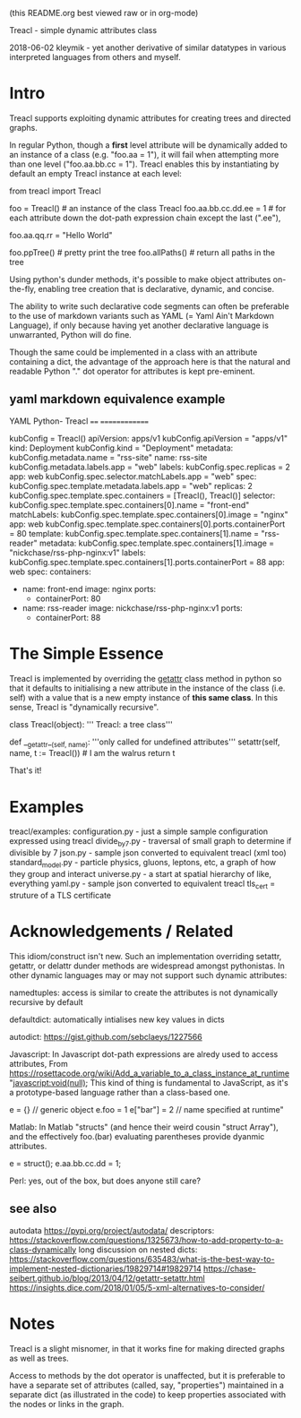 (this README.org best viewed raw or in org-mode)


    Treacl - simple dynamic attributes class

2018-06-02 kleymik - yet another derivative of similar datatypes in various interpreted languages from others and myself.

* Intro

Treacl supports exploiting dynamic attributes for creating trees and directed graphs.

In regular Python, though a *first* level attribute will be
dynamically added to an instance of a class (e.g. "foo.aa = 1"), it
will fail when attempting more than one level ("foo.aa.bb.cc = 1").
Treacl enables this by instantiating by default an empty Treacl
instance at each level:

    from treacl import Treacl

    foo = Treacl()                # an instance of the class Treacl
    foo.aa.bb.cc.dd.ee = 1        # for each attribute down the dot-path expression chain except the last (".ee"),
                                  # an instance of the Treacl class is dynamically created
    foo.aa.qq.rr = "Hello World"

    foo.ppTree()                  # pretty print the tree
    foo.allPaths()                # return all paths in the tree

Using python's dunder methods, it's possible to make object attributes
on-the-fly, enabling tree creation that is declarative, dynamic, and
concise.

The ability to write such declarative code segments can often be
preferable to the use of markdown variants such as YAML (= Yaml Ain't
Markdown Language), if only because having yet another declarative
language is unwarranted, Python will do fine.

Though the same could be implemented in a class with an attribute
containing a dict, the advantage of the approach here is that the
natural and readable Python "."  dot operator for attributes is kept
pre-eminent.

** yaml markdown equivalence example

      YAML                                          Python- Treacl
      ====                                          ==============

                                                    kubConfig = Treacl()
      apiVersion: apps/v1                           kubConfig.apiVersion = "apps/v1"
      kind: Deployment                              kubConfig.kind       = "Deployment"
      metadata:                                     kubConfig.metadata.name = "rss-site"
        name: rss-site                              kubConfig.metadata.labels.app = "web"
        labels:                                     kubConfig.spec.replicas = 2
          app: web                                  kubConfig.spec.selector.matchLabels.app = "web"
      spec:                                         kubConfig.spec.template.metadata.labels.app = "web"
        replicas: 2                                 kubConfig.spec.template.spec.containers = [Treacl(), Treacl()]
        selector:                                   kubConfig.spec.template.spec.containers[0].name  = "front-end"
          matchLabels:                              kubConfig.spec.template.spec.containers[0].image = "nginx"
            app: web                                kubConfig.spec.template.spec.containers[0].ports.containerPort = 80
        template:                                   kubConfig.spec.template.spec.containers[1].name  = "rss-reader"
          metadata:                                 kubConfig.spec.template.spec.containers[1].image = "nickchase/rss-php-nginx:v1"
            labels:                                 kubConfig.spec.template.spec.containers[1].ports.containerPort = 88
              app: web
          spec:
            containers:
              - name: front-end
                image: nginx
                ports:
                  - containerPort: 80
              - name: rss-reader
                image: nickchase/rss-php-nginx:v1
                ports:
                  - containerPort: 88


* The Simple Essence

Treacl is implemented by overriding the __getattr__ class method in python so that it defaults to initialising a
new attribute in the instance of the class (i.e. self) with a value that is a new empty instance of *this same class*.
In this sense, Treacl is "dynamically recursive".

    class Treacl(object):
        ''' Treacl: a tree class'''

       def __getattr__(self, name):
            '''only called for undefined attributes'''
            setattr(self, name, t := Treacl())             # I am the walrus
            return t

That's it!


* Examples

treacl/examples:
  configuration.py    - just a simple sample configuration expressed using treacl
  divide_by_7.py      - traversal of small graph to determine if divisible by 7
  json.py             - sample json converted to equivalent treacl (xml too)
  standard_model.py   - particle physics, gluons, leptons, etc, a graph of how they group and interact
  universe.py         - a start at spatial hierarchy of like, everything
  yaml.py             - sample json converted to equivalent treacl
  tls_cert            = struture of a TLS certificate

* Acknowledgements / Related

This idiom/construct isn't new. Such an implementation overriding
setattr, getattr, or delattr dunder methods are widespread amongst
pythonistas.  In other dynamic languages may or may not support such
dynamic attributes:

  namedtuples: access is similar to create the attributes is not dynamically recursive by default

  defaultdict: automatically intialises new key values in dicts

  autodict:
             https://gist.github.com/sebclaeys/1227566

  Javascript: In Javascript dot-path expressions are alredy used to access attributes,
              From https://rosettacode.org/wiki/Add_a_variable_to_a_class_instance_at_runtime
              "javascript:void(null);
               This kind of thing is fundamental to JavaScript, as it's a prototype-based language rather than a class-based one.

               e = {}       // generic object
               e.foo = 1
               e["bar"] = 2    // name specified at runtime"

  Matlab:     In Matlab "structs" (and hence their weird cousin "struct Array"), and the effectively foo.(bar) evaluating parentheses provide dyanmic attributes.

              e  = struct();
              e.aa.bb.cc.dd = 1;

  Perl:  yes, out of the box, but does anyone still care?

** see also

autodata https://pypi.org/project/autodata/
descriptors: https://stackoverflow.com/questions/1325673/how-to-add-property-to-a-class-dynamically
long discussion on nested dicts: https://stackoverflow.com/questions/635483/what-is-the-best-way-to-implement-nested-dictionaries/19829714#19829714
https://chase-seibert.github.io/blog/2013/04/12/getattr-setattr.html
https://insights.dice.com/2018/01/05/5-xml-alternatives-to-consider/


* Notes

Treacl is a slight misnomer, in that it works fine for making directed graphs as well as trees.

Access to methods by the dot operator is unaffected, but it is preferable to have a separate set of attributes (called, say, "properties")
maintained in a separate dict (as illustrated in the code) to keep properties associated with the nodes or links in the graph.


